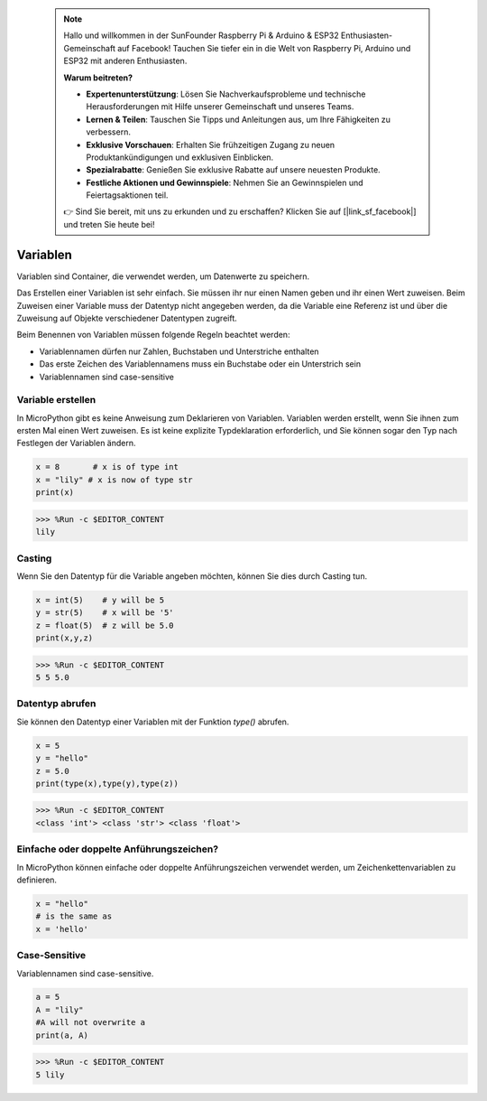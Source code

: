  .. note::

    Hallo und willkommen in der SunFounder Raspberry Pi & Arduino & ESP32 Enthusiasten-Gemeinschaft auf Facebook! Tauchen Sie tiefer ein in die Welt von Raspberry Pi, Arduino und ESP32 mit anderen Enthusiasten.

    **Warum beitreten?**

    - **Expertenunterstützung**: Lösen Sie Nachverkaufsprobleme und technische Herausforderungen mit Hilfe unserer Gemeinschaft und unseres Teams.
    - **Lernen & Teilen**: Tauschen Sie Tipps und Anleitungen aus, um Ihre Fähigkeiten zu verbessern.
    - **Exklusive Vorschauen**: Erhalten Sie frühzeitigen Zugang zu neuen Produktankündigungen und exklusiven Einblicken.
    - **Spezialrabatte**: Genießen Sie exklusive Rabatte auf unsere neuesten Produkte.
    - **Festliche Aktionen und Gewinnspiele**: Nehmen Sie an Gewinnspielen und Feiertagsaktionen teil.

    👉 Sind Sie bereit, mit uns zu erkunden und zu erschaffen? Klicken Sie auf [|link_sf_facebook|] und treten Sie heute bei!

Variablen
===============
Variablen sind Container, die verwendet werden, um Datenwerte zu speichern.

Das Erstellen einer Variablen ist sehr einfach. Sie müssen ihr nur einen Namen geben und ihr einen Wert zuweisen. Beim Zuweisen einer Variable muss der Datentyp nicht angegeben werden, da die Variable eine Referenz ist und über die Zuweisung auf Objekte verschiedener Datentypen zugreift.

Beim Benennen von Variablen müssen folgende Regeln beachtet werden:

* Variablennamen dürfen nur Zahlen, Buchstaben und Unterstriche enthalten
* Das erste Zeichen des Variablennamens muss ein Buchstabe oder ein Unterstrich sein
* Variablennamen sind case-sensitive

Variable erstellen
-----------------------
In MicroPython gibt es keine Anweisung zum Deklarieren von Variablen. Variablen werden erstellt, wenn Sie ihnen zum ersten Mal einen Wert zuweisen. Es ist keine explizite Typdeklaration erforderlich, und Sie können sogar den Typ nach Festlegen der Variablen ändern.



.. code-block:: python

    x = 8       # x is of type int
    x = "lily" # x is now of type str
    print(x)

>>> %Run -c $EDITOR_CONTENT
lily


Casting
-------------
Wenn Sie den Datentyp für die Variable angeben möchten, können Sie dies durch Casting tun.



.. code-block:: python

    x = int(5)    # y will be 5
    y = str(5)    # x will be '5'
    z = float(5)  # z will be 5.0
    print(x,y,z)

>>> %Run -c $EDITOR_CONTENT
5 5 5.0

Datentyp abrufen
-------------------
Sie können den Datentyp einer Variablen mit der Funktion `type()` abrufen.



.. code-block:: python

    x = 5
    y = "hello"
    z = 5.0
    print(type(x),type(y),type(z))

>>> %Run -c $EDITOR_CONTENT
<class 'int'> <class 'str'> <class 'float'>

Einfache oder doppelte Anführungszeichen?
---------------------------------------------

In MicroPython können einfache oder doppelte Anführungszeichen verwendet werden, um Zeichenkettenvariablen zu definieren.



.. code-block:: python

    x = "hello"
    # is the same as
    x = 'hello'

Case-Sensitive
---------------------
Variablennamen sind case-sensitive.



.. code-block:: python

    a = 5
    A = "lily"
    #A will not overwrite a
    print(a, A)

>>> %Run -c $EDITOR_CONTENT
5 lily


